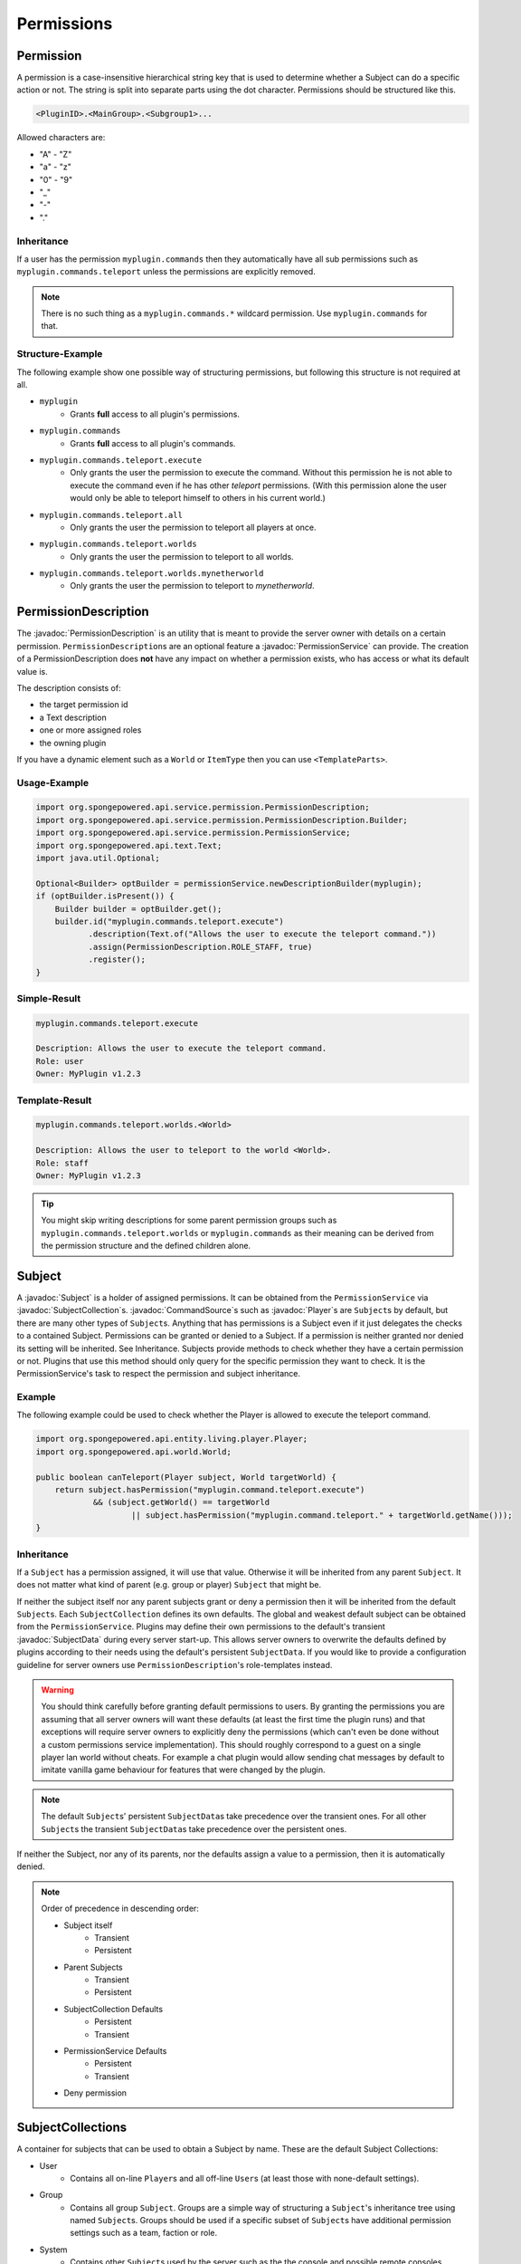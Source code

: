 ===========
Permissions
===========

.. javadoc-import::
    org.spongepowered.api.command.CommandSource
    org.spongepowered.api.entity.living.player.Player
    org.spongepowered.api.service.context.Context
    org.spongepowered.api.service.context.ContextCalculator
    org.spongepowered.api.service.permission.PermissionDescription
    org.spongepowered.api.service.permission.PermissionService
    org.spongepowered.api.service.permission.Subject
    org.spongepowered.api.service.permission.SubjectCollection
    org.spongepowered.api.service.permission.SubjectData

Permission
==========

A permission is a case-insensitive hierarchical string key that is used to determine whether a Subject can do a specific
action or not.
The string is split into separate parts using the dot character.
Permissions should be structured like this.

.. code-block:: text
    
    <PluginID>.<MainGroup>.<Subgroup1>...

Allowed characters are:

* "A" - "Z"
* "a" - "z"
* "0" - "9"
* "_"
* "-"
* "."

Inheritance
~~~~~~~~~~~

If a user has the permission ``myplugin.commands`` then they automatically have all sub permissions such as
``myplugin.commands.teleport`` unless the permissions are explicitly removed.

.. note::

    There is no such thing as a ``myplugin.commands.*`` wildcard permission.
    Use ``myplugin.commands`` for that.

Structure-Example
~~~~~~~~~~~~~~~~~

The following example show one possible way of structuring permissions, but following this structure is not required at
all.

* ``myplugin``
    * Grants **full** access to all plugin's permissions.

* ``myplugin.commands``
    * Grants **full** access to all plugin's commands.

* ``myplugin.commands.teleport.execute``
    * Only grants the user the permission to execute the command. Without this permission he is not able to execute the
      command even if he has other `teleport` permissions.
      (With this permission alone the user would only be able to teleport himself to others in his current world.)

* ``myplugin.commands.teleport.all``
    * Only grants the user the permission to teleport all players at once.

* ``myplugin.commands.teleport.worlds``
    * Only grants the user the permission to teleport to all worlds.

* ``myplugin.commands.teleport.worlds.mynetherworld``
    * Only grants the user the permission to teleport to *mynetherworld*.

PermissionDescription
=====================

The :javadoc:`PermissionDescription` is an utility that is meant to provide the server owner with details on a certain
permission. ``PermissionDescription``\s are an optional feature a :javadoc:`PermissionService` can provide. The creation
of a PermissionDescription does **not** have any impact on whether a permission exists, who has access or what its
default value is.

The description consists of:

* the target permission id
* a Text description
* one or more assigned roles
* the owning plugin

If you have a dynamic element such as a ``World`` or ``ItemType`` then you can use ``<TemplateParts>``.

Usage-Example
~~~~~~~~~~~~~

.. code-block:: text

    import org.spongepowered.api.service.permission.PermissionDescription;
    import org.spongepowered.api.service.permission.PermissionDescription.Builder;
    import org.spongepowered.api.service.permission.PermissionService;
    import org.spongepowered.api.text.Text;
    import java.util.Optional;

    Optional<Builder> optBuilder = permissionService.newDescriptionBuilder(myplugin);
    if (optBuilder.isPresent()) {
        Builder builder = optBuilder.get();
        builder.id("myplugin.commands.teleport.execute")
               .description(Text.of("Allows the user to execute the teleport command."))
               .assign(PermissionDescription.ROLE_STAFF, true)
               .register();
    }

Simple-Result
~~~~~~~~~~~~~

.. code-block:: text
    
    myplugin.commands.teleport.execute
    
    Description: Allows the user to execute the teleport command.
    Role: user
    Owner: MyPlugin v1.2.3

Template-Result
~~~~~~~~~~~~~~~

.. code-block:: text
    
    myplugin.commands.teleport.worlds.<World>
    
    Description: Allows the user to teleport to the world <World>.
    Role: staff
    Owner: MyPlugin v1.2.3

.. tip::

    You might skip writing descriptions for some parent permission groups such as ``myplugin.commands.teleport.worlds``
    or ``myplugin.commands`` as their meaning can be derived from the permission structure and the defined children
    alone.

Subject
=======

A :javadoc:`Subject` is a holder of assigned permissions. It can be obtained from the ``PermissionService`` via 
:javadoc:`SubjectCollection`\s.
:javadoc:`CommandSource`\s such as :javadoc:`Player`\s are ``Subject``\s by default, but there are many other types of
``Subject``\s. Anything that has permissions is a Subject even if it just delegates the checks to a contained Subject.
Permissions can be granted or denied to a Subject. If a permission is neither granted nor denied its setting will be
inherited. See Inheritance.
Subjects provide methods to check whether they have a certain permission or not.
Plugins that use this method should only query for the specific permission they want to check. It is the
PermissionService's task to respect the permission and subject inheritance.

Example
~~~~~~~

The following example could be used to check whether the Player is allowed to execute the teleport command.

.. code-block:: java

    import org.spongepowered.api.entity.living.player.Player;
    import org.spongepowered.api.world.World;

    public boolean canTeleport(Player subject, World targetWorld) {
        return subject.hasPermission("myplugin.command.teleport.execute") 
                && (subject.getWorld() == targetWorld
                        || subject.hasPermission("myplugin.command.teleport." + targetWorld.getName()));
    }

Inheritance
~~~~~~~~~~~

If a ``Subject`` has a permission assigned, it will use that value.
Otherwise it will be inherited from any parent ``Subject``. It does not matter what kind of parent (e.g. group or 
player) ``Subject`` that might be.

If neither the subject itself nor any parent subjects grant or deny a permission then it will be inherited from the
default ``Subject``\s. Each ``SubjectCollection`` defines its own defaults. The global and weakest default subject can be
obtained from the ``PermissionService``. Plugins may define their own permissions to the default's transient
:javadoc:`SubjectData` during every server start-up. This allows server owners to overwrite the defaults defined by
plugins according to their needs using the default's persistent ``SubjectData``. If you would like to provide a
configuration guideline for server owners use ``PermissionDescription``\'s role-templates instead.

.. warning::

    You should think carefully before granting default permissions to users. By granting the permissions you are
    assuming that all server owners will want these defaults (at least the first time the plugin runs) and that
    exceptions will require server owners to explicitly deny the permissions (which can't even be done without a custom
    permissions service implementation). This should roughly correspond to a guest on a single player lan world without
    cheats. For example a chat plugin would allow sending chat messages by default to imitate vanilla game behaviour
    for features that were changed by the plugin.

.. note::

    The default ``Subject``\s' persistent ``SubjectData``\s take precedence over the transient ones.
    For all other ``Subject``\s the transient ``SubjectData``\s take precedence over the persistent ones.

If neither the Subject, nor any of its parents, nor the defaults assign a value to a permission,
then it is automatically denied.

.. note::

    Order of precedence in descending order:
    
    * Subject itself
        * Transient
        * Persistent
    * Parent Subjects
        * Transient
        * Persistent
    * SubjectCollection Defaults
        * Persistent
        * Transient
    * PermissionService Defaults
        * Persistent
        * Transient
    * Deny permission

SubjectCollections
==================

A container for subjects that can be used to obtain a Subject by name.
These are the default Subject Collections:

* User
    * Contains all on-line ``Player``\s and all off-line ``User``\s (at least those with none-default settings).
* Group 
    * Contains all group ``Subject``. Groups are a simple way of structuring a ``Subject``\'s inheritance tree using
      named ``Subject``\s. Groups should be used if a specific subset of ``Subject``\s have additional permission
      settings such as a team, faction or role.
* System
    * Contains other ``Subject``\s used by the server such as the the console and possible remote consoles. 
* Command Block
    * Contains all ``Subject``\s for command blocks. These are useful if you would like to run a ``CommandBlock`` only
      with the permissions of the creator.
* Role Template
    * Contains all role template subjects that are used in ``PermissionDescription``\s. Useful to lookup all recommended
      permissions for a user. These should not be used for inheritance.

.. note::

    When ``SubjectCollection``\s are queried for a ``Subject`` they will automatically be created, if they do not already
    exist. However they might not necessarily show up in ``getAllSubjects()`` unless none-default values are set.

SubjectData
===========

SubjectData are the actual permission stores connected to the Subject.
There are two types of Subject stores:

* Transient = Only lasts for the duration of the session, it is never saved
* Regular (persistent) = Might be saved somewhere, and therefore be persisted and exist forever. Its recommended for
  ``PermissionService``\s to implement a persistent store, however it is not a requirement. It might also depend on the
  subject type. If there is no persistence then the transient store will be returned in both methods.

Plugin authors should consider whether it is necessary to persist a value when choosing between them.

* If it is only for a short time (e.g. during a minigame) then use the transient one.
* If it is for a long time or forever (e.g. a promotion to VIP) use the regular (persistent) one.

Please refer to the Inheritance section if want to know more about the inheritance and precedence of the transient
and persistent ``SubjectData``\s.

Subject Options
===============

Subjects also provide the possibility to store string options. These are basically key value pairs that can be
assigned and inherited. Unlike the permission strings the keys are not hierarchical and don't provide any inheritance
mechanisms themselves, but the key value pairs itself are inherited from parent ``Subject``\s in the same way permissions
are.

Contexts
========

If you consider each permission to a privilege or ability to be able to do something, a :javadoc:`Context` is the
circumstances where that privilege is usable.

You might want to give a ``Subject`` permission to do something, but only when the ``Subject`` is in a certain world,
or in a certain region.

Contexts are accumulated by a ``Subject``, and are then used by the ``PermissionService`` to decide if the ``Subject``
has a privilege or not.

Sponge provides some contexts by default, but it is generally down to other plugins to provide additional contexts to
the PermissionService, through a :javadoc:`ContextCalculator`.

When creating contexts for your own plugin please try to avoid conflicts with other plugins (e.g. by prefixing the
context key with your plugin id) unless these contexts are meant to be shared.

.. note::
    
    Please make sure that your ``ContextCalculator`` responds as fast as possible as it will get called frequently.

Example
~~~~~~~

Your ``ContextCalculator`` may look like this:

.. code-block:: java

    import org.spongepowered.api.command.CommandSource;
    import org.spongepowered.api.service.context.Context;
    import org.spongepowered.api.service.context.ContextCalculator;
    import org.spongepowered.api.service.permission.Subject;
    import java.util.HashMap;
    import java.util.Map;
    import java.util.Set;
    import java.util.UUID;

    public class ExampleCalculator implements ContextCalculator<Subject> {
    
        private static final Context IN_ANY_ARENA = new Context("myarenaplugin-inAnyArena", "true");
        private static final Context NOT_ANY_ARENA = new Context("myarenaplugin-inAnyArena", "false");
        private static final String ARENA_KEY = "myarenaplugin-arena";
    
        private final Map<UUID, String> playerArenas = new HashMap<>();
    
        @Override
        public void accumulateContexts(Subject calculable, Set<Context> accumulator) {
            final Optional<CommandSource> commandSource = calculable.getCommandSource();
    
            if (commandSource.isPresent() && commandSource.get() instanceof Player) {
                final Player player = (Player) commandSource.get();
    
                final UUID uuid = player.getUniqueId();
                if (this.playerArenas.containsKey(uuid)) {
                    accumulator.add(IN_ANY_ARENA);
                    accumulator.add(new Context(ARENA_KEY, this.playerArenas.get(uuid)));
                } else {
                    accumulator.add(NOT_ANY_ARENA);
                }
            }
        }
    
        @Override
        public boolean matches(Context context, Subject subject) {
            if (!context.equals(IN_ANY_ARENA) && !context.equals(NOT_ANY_ARENA) && !context.getKey().equals(ARENA_KEY)) {
                return false;
            }
    
            final Optional<CommandSource> commandSource = subject.getCommandSource();
            if (!commandSource.isPresent() || !(commandSource.get() instanceof Player)) {
                return false;
            }
    
            final Player player = (Player) commandSource.get();
    
            if (context.equals(IN_ANY_ARENA) && !this.playerArenas.containsKey(player.getUniqueId())) {
                return false;
            }
    
            if (context.equals(NOT_ANY_ARENA) && this.playerArenas.containsKey(player.getUniqueId())) {
                return false;
            }
    
            if (context.getKey().equals(ARENA_KEY)) {
                if (!this.playerArenas.containsKey(player.getUniqueId())) {
                    return false;
                }
    
                if (!this.playerArenas.get(player.getUniqueId()).equals(context.getValue())) {
                    return false;
                }
            }
    
            return true;
        }
    }

The ``ContextCalculator`` can be registered via: 

.. code-block:: java
    
    permissionService.registerContextCalculator(contextCalculator);

For Forge Mods
==============

If you are the author of a Forge mod and are not using the new Forge PermissionsAPI but are doing OP checks, then you are already
on the right path for Sponge to pick up permissions.

The simplest way to create a Sponge permission in a Forge mod without soft-depending on SpongeAPI is to use the method provided by
Vanilla Minecraft code in ``ICommandSender``, namely ``ICommandSender.canCommandSenderUseCommand(int permLevel, String commandName)``.
The String passed into that method has no use at all in a Vanilla Forge environment, but when SpongeForge is added it automatically
takes that String and converts it into a working permission.

Example
~~~~~~~

.. code-block:: java

    public Block AwesomeBlock extends Block {
        @Override
        public boolean onBlockActivated(World world, BlockPos pos, IBlockState state, EntityPlayer player, EnumFacing side, float hitX, float hitY, float hitZ) {
            if(player.canCommandSenderUseCommand(4, "examplemod.awesomeblock.interact")) {
                //Do cool stuff
                return true;
            }
        return false;
        }
    }

As you can see, we simply check for the OP level and pass in an arbitrary String we want to use as a permission when Sponge is used.
When Forge is used by itself the player simply requires the OP level, so passing a value of 0 would allow all users to interact with
the block, but when SpongeForge is added they require the permission node of ``examplemod.awesomeblock.interact``.

.. note::
    
    The srg name for this method is ``func_70003_b``
